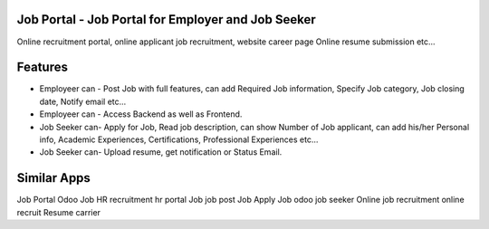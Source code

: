 
====================================================
Job Portal - Job Portal for Employer and Job Seeker
====================================================

Online recruitment portal, online applicant job recruitment, website career page Online resume submission etc...


=========
Features
=========

- Employeer can - Post Job with full features, can add Required Job information, Specify Job category, Job closing date, Notify email etc...
- Employeer can - Access Backend as well as Frontend.
- Job Seeker can- Apply for Job, Read job description, can show Number of Job applicant, can add his/her Personal info, Academic Experiences, Certifications, Professional Experiences etc...
- Job Seeker can- Upload resume, get notification or Status Email.


============
Similar Apps
============

Job Portal
Odoo Job 
HR recruitment
hr portal
Job
job post
Job Apply
Job odoo
job seeker
Online job
recruitment
online recruit
Resume
carrier
